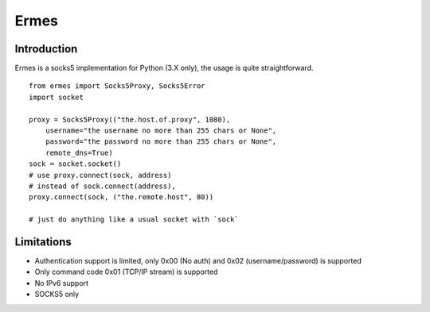 Ermes
=====

Introduction
------------

Ermes is a socks5 implementation for Python (3.X only), the usage is quite
straightforward. ::

    from ermes import Socks5Proxy, Socks5Error
    import socket

    proxy = Socks5Proxy(("the.host.of.proxy", 1080),
        username="the username no more than 255 chars or None",
        password="the password no more than 255 chars or None",
        remote_dns=True)
    sock = socket.socket()
    # use proxy.connect(sock, address)
    # instead of sock.connect(address),
    proxy.connect(sock, ("the.remote.host", 80))

    # just do anything like a usual socket with `sock`


Limitations
-----------

- Authentication support is limited, only 0x00 (No auth) and 0x02
  (username/password) is supported
- Only command code 0x01 (TCP/IP stream) is supported
- No IPv6 support
- SOCKS5 only
